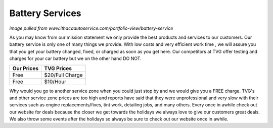 Battery Services
================

.. image:: battery.jpg

*image pulled from www.ithacaautoservice.com/portfolio-view/battery-service*

As you may know from our mission statement we only provide the best
products and services to our customers. Our battery service is only 
one of many things we provide. With low costs and very efficient 
work time , we will assure you that you get your battery changed, 
fixed, or charged as soon as you get here. Our competitors at TVG 
offer testing and charges for your car battery but we on the other 
hand DO NOT.

===========  ===========
Our Prices   TVG Prices
===========  ===========
Free         $20/Full Charge
Free         $10/Hour
===========  ===========

Why would you go to another service zone when you could just stop by 
and we would give you a FREE charge. TVG's and other service zone prices 
are too high and reports have said that they were unprofessional and very 
slow with their services such as engine replacements/fixes, tint work, detailing 
jobs, and many others. Every once in awhile check out our website for deals because 
the closer we get towards the holidays we always love to give our customers great 
deals. We also throw some events after the holidays so always be sure to check 
out our website once in awhile.
